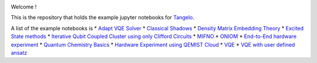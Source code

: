 |tangelo_logo|

.. |tangelo_logo| image:: ./docs/source/_static/img/tangelo_logo_gradient.png
   :width: 600
   :alt: tangelo_logo

|maintainer| |licence| |systems| |dev_branch|

..
    |build|

.. |maintainer| image:: https://img.shields.io/badge/Maintainer-GoodChemistry-blue
   :target: https://goodchemistry.com
.. |licence| image:: https://img.shields.io/badge/License-Apache_2.0-green
   :target: https://github.com/goodchemistryco/Tangelo/blob/main/LICENSE
.. |systems| image:: https://img.shields.io/badge/OS-Linux%20MacOS%20Windows-7373e3
.. |dev_branch| image:: https://img.shields.io/badge/DevBranch-develop-yellow
.. |build| image:: https://github.com/goodchemistryco/Tangelo/actions/workflows/continuous_integration.yml/badge.svg
   :target: https://github.com/goodchemistryco/Tangelo/actions/workflows/continuous_integration.yml

Welcome !

This is the repository that holds the example jupyter notebooks for `Tangelo <https://github.com/goodchemistryco/Tangelo>`_.

A list of the example notebooks is
* `Adapt VQE Solver <https://github.com/goodchemistryco/Tangelo-Examples/examples/adapt.ipynb>`_
* `Classical Shadows <https://github.com/goodchemistryco/Tangelo-Examples/examples/classical_shadows.ipynb>`_
* `Density Matrix Embedding Theory <https://github.com/goodchemistryco/Tangelo-Examples/examples/dmet.ipynb>`_
* `Excited State methods <https://github.com/goodchemistryco/Tangelo-Examples/examples/excited_states.ipynb>`_
* `Iterative Qubit Coupled Cluster using only Clifford Circuits <https://github.com/goodchemistryco/Tangelo-Examples/examples/iqcc_using_clifford.ipynb>`_
* `MIFNO <https://github.com/goodchemistryco/Tangelo-Examples/examples/mifno.ipynb>`_
* `ONIOM <https://github.com/goodchemistryco/Tangelo-Examples/examples/oniom.ipynb>`_
* `End-to-End hardware experiment <https://github.com/goodchemistryco/Tangelo-Examples/examples/overview_endtoend.ipynb>`_
* `Quantum Chemistry Basics <https://github.com/goodchemistryco/Tangelo-Examples/examples/qchem_modelling_basics.ipynb>`_
* `Hardware Experiment using QEMIST Cloud <https://github.com/goodchemistryco/Tangelo-Examples/examples/qemist_cloud_hardware_experiment.ipynb>`_
* `VQE <https://github.com/goodchemistryco/Tangelo-Examples/examples/vqe.ipynb>`_
* `VQE with user defined ansatz <https://github.com/goodchemistryco/Tangelo-Examples/examples/vqe_custom_ansatz_hamiltonian.ipynb>`_